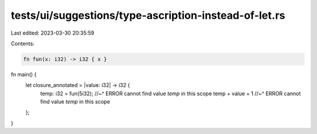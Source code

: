 tests/ui/suggestions/type-ascription-instead-of-let.rs
======================================================

Last edited: 2023-03-30 20:35:59

Contents:

.. code-block:: rs

    fn fun(x: i32) -> i32 { x }

fn main() {
    let closure_annotated = |value: i32| -> i32 {
        temp: i32 = fun(5i32);
        //~^ ERROR cannot find value `temp` in this scope
        temp + value + 1
        //~^ ERROR cannot find value `temp` in this scope
    };
}


